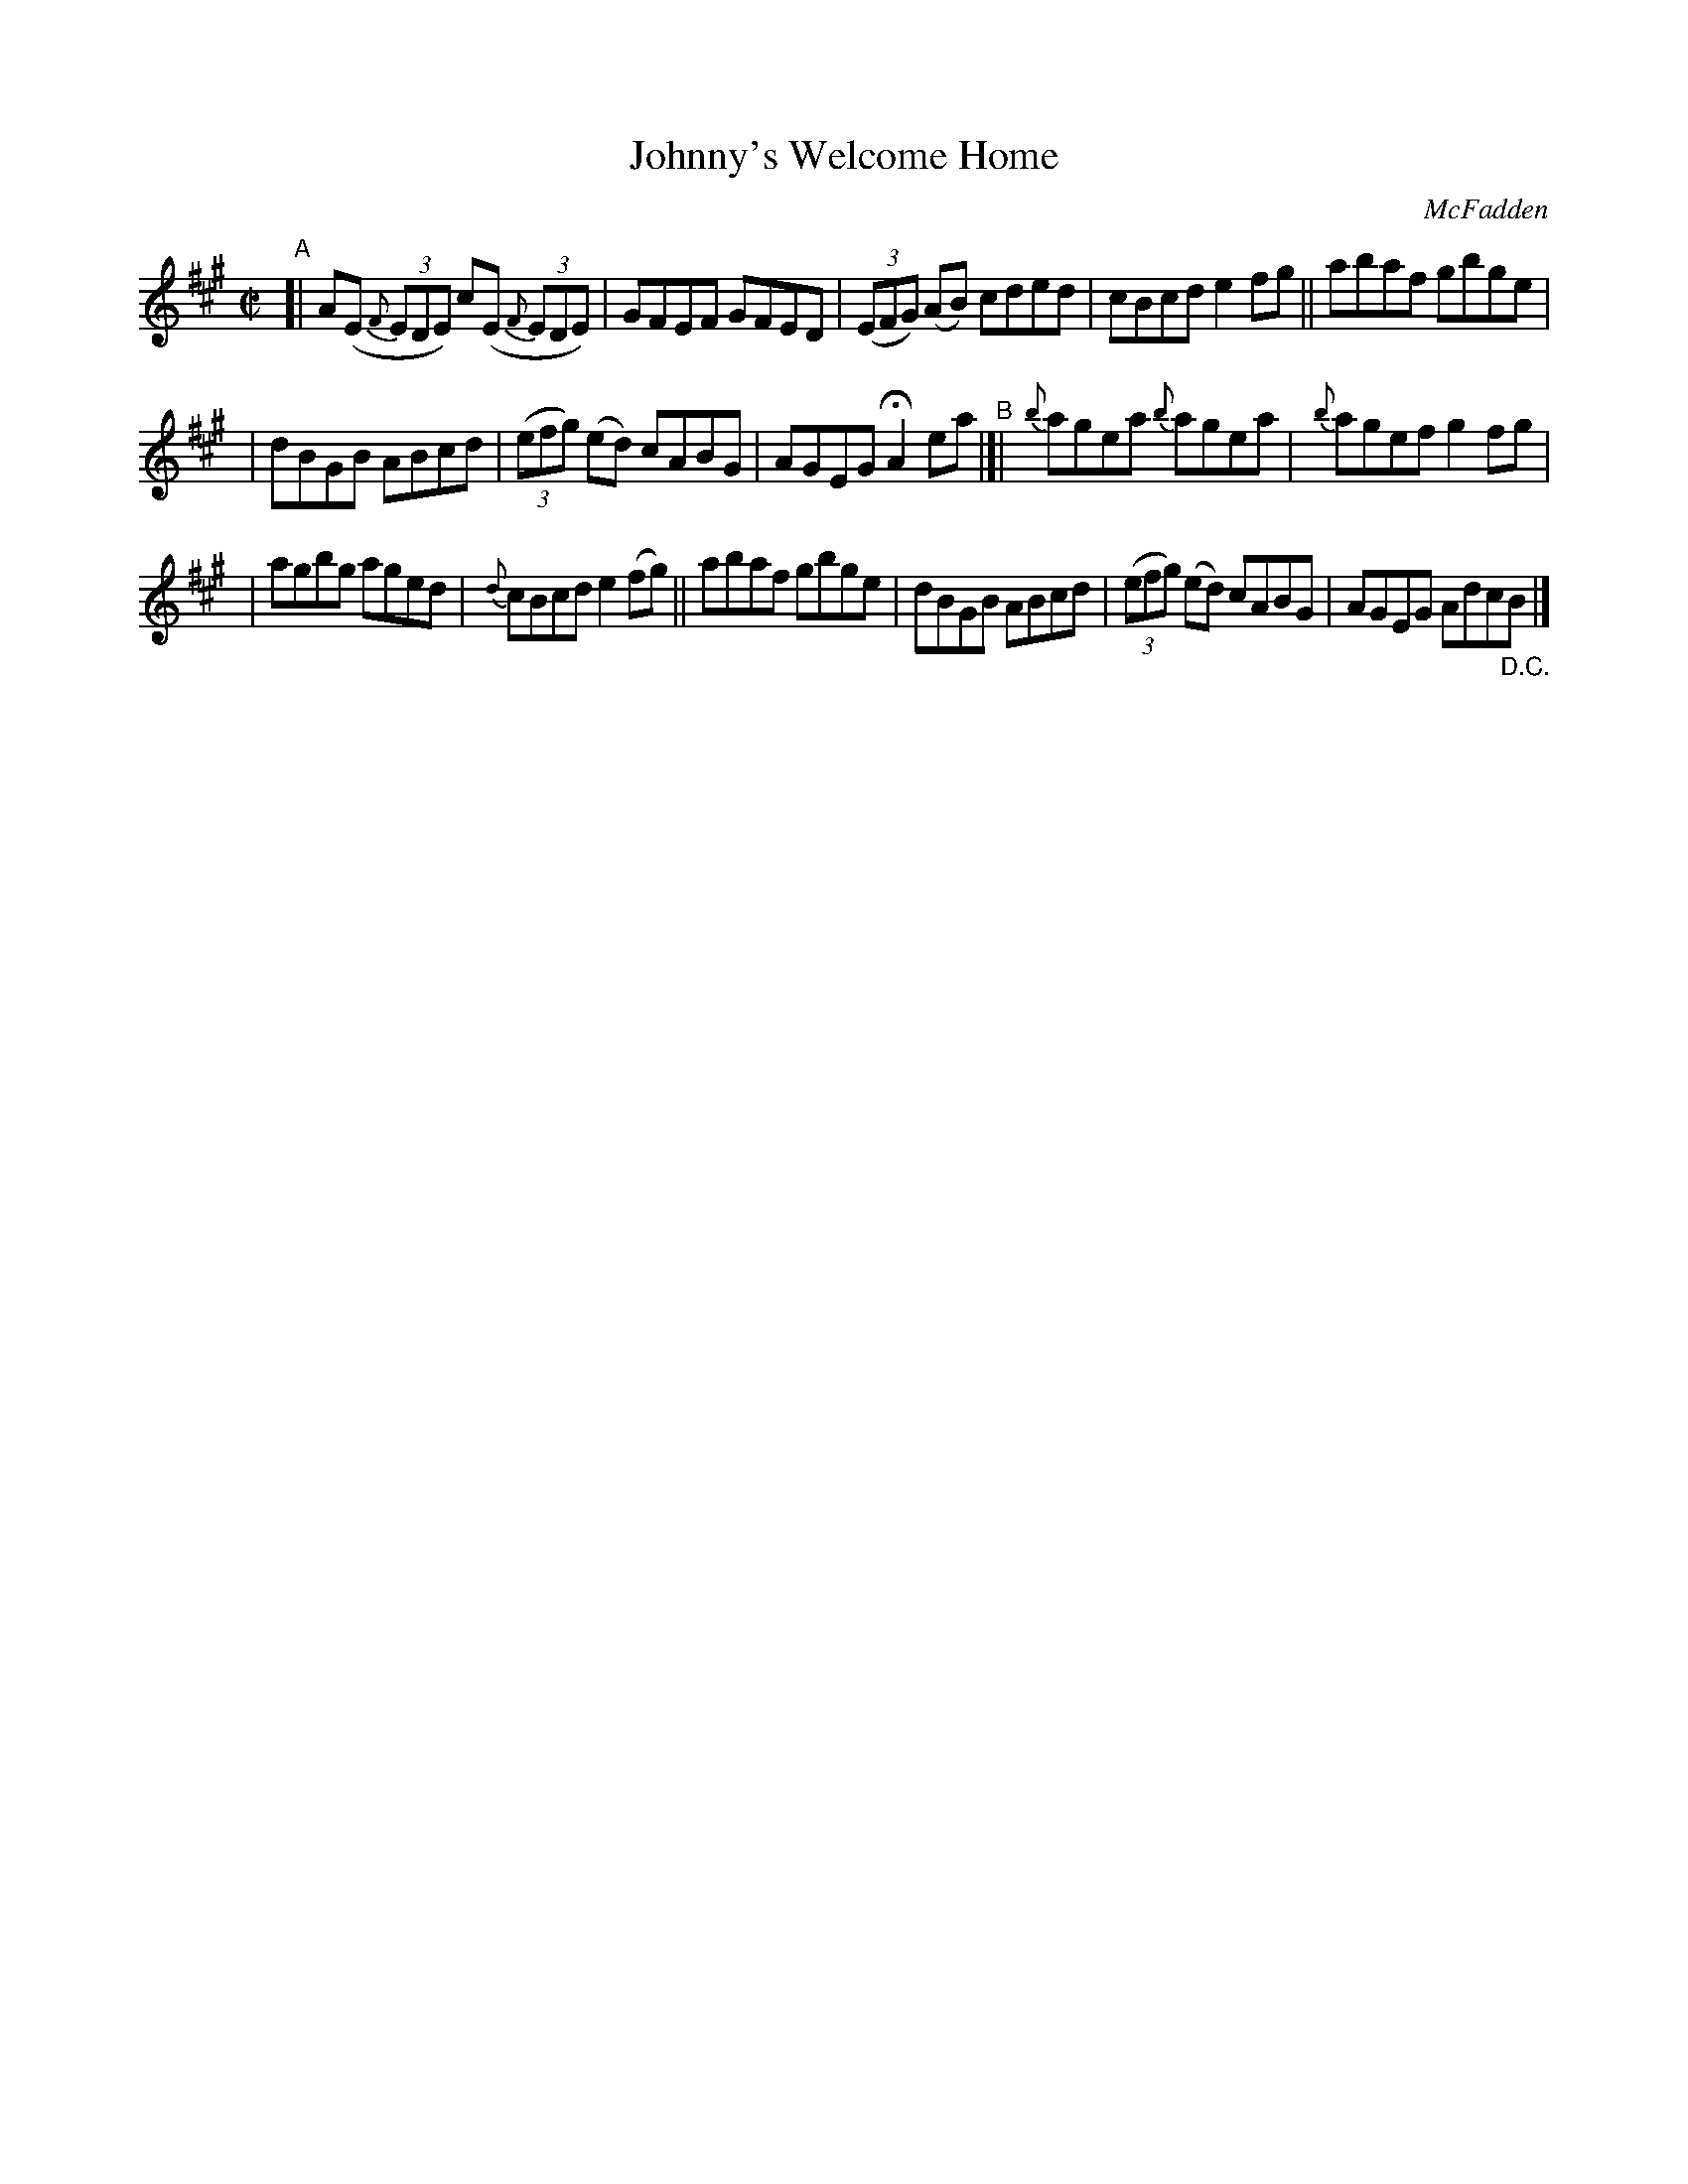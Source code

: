 X: 1346
T: Johnny's Welcome Home
R: reel
O: McFadden
B: O'Neill's 1850 #1346
M: C|
L: 1/8
K: A
"^A"\
[| A(E (3{F}EDE )c(E (3{F}EDE) | GFEF GFED | (3(EFG) (AB) cded | cBcde2fg || abaf gbge |
| dBGB ABcd | (3(efg) (ed) cABG | AGEG HA2ea "^B"|[| {b}agea {b}agea | {b}agef g2fg |
| agbg aged | {d}cBcd e2(fg) || abaf gbge | dBGB ABcd | (3(efg) (ed) cABG | AGEG Adc"_D.C."B |]

